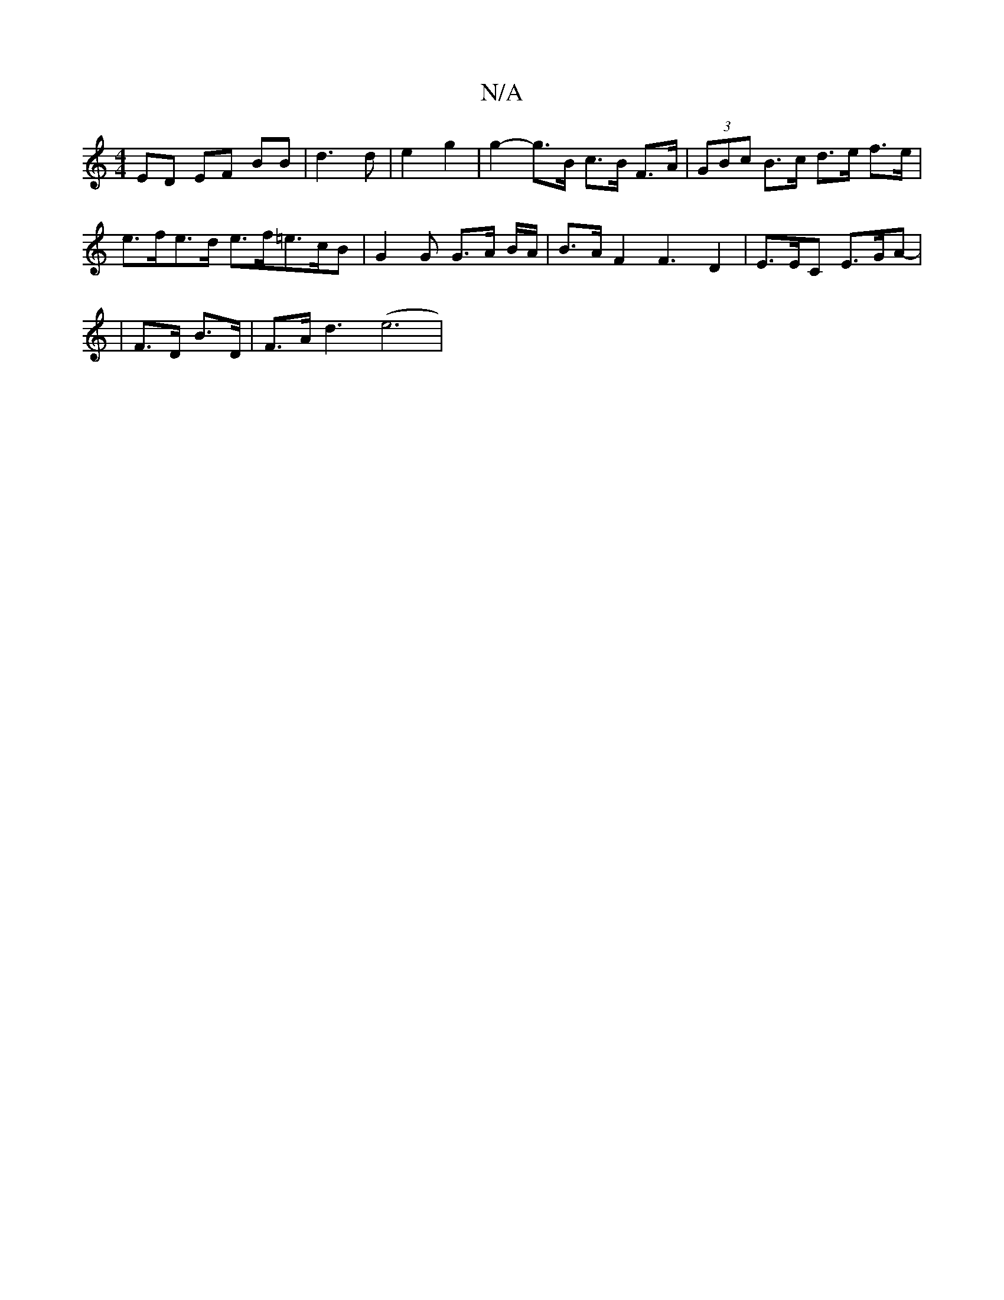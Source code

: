 X:1
T:N/A
M:4/4
R:N/A
K:Cmajor
ED EF BB | d3 d | e2 g2 | g2- g>B c>B F>A | (3GBc B>c d>e f>e | e>fe>d e>f=e>cB | G2G G>A B/A/ | B>A F2 F3 D2 | E>EC E>GA |
| - F>D B>D | F>Ad3 (e6|

|:eg|aeec BGBd|
cA A2 =GdBA|
F4 ABAG:||
|:"C" GABA